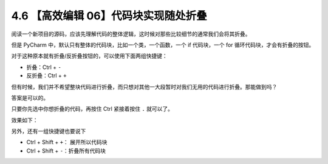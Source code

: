 4.6 【高效编辑 06】代码块实现随处折叠
=====================================

.. image:: http://image.iswbm.com/20200804124133.png

阅读一个新项目的源码，应该先理解代码的整体逻辑，这时候对那些比较细节的通常我们会将其折叠。

但是 PyCharm 中，默认只有整体的代码块，比如一个类，一个函数，一个 if
代码块，一个 for 循环代码块，才会有折叠的按钮。

.. image:: http://image.iswbm.com/20200829180027.png

对于这种原本就有折叠/反折叠按钮的，可以使用下面两组快捷键：

-  折叠：Ctrl + ``-``
-  反折叠：Ctrl + ``+``

但有时候，我们并不希望整块代码进行折叠，而只想对其他一大段暂时对我们无用的代码进行折叠。那能做到吗？

答案是可以的。

只要你先选中你想折叠的代码，再按住 Ctrl 紧接着按住 ``.`` 就可以了。

效果如下：

.. image:: http://image.iswbm.com/Kapture%202020-08-29%20at%2018.05.47.gif

另外，还有一组快捷键也要说下

-  Ctrl + Shift + ``+``\ ： 展开所以代码块
-  Ctrl + Shift + ``-``\ ：折叠所有代码块

.. image:: http://image.iswbm.com/Kapture%202020-08-29%20at%2018.17.59.gif
